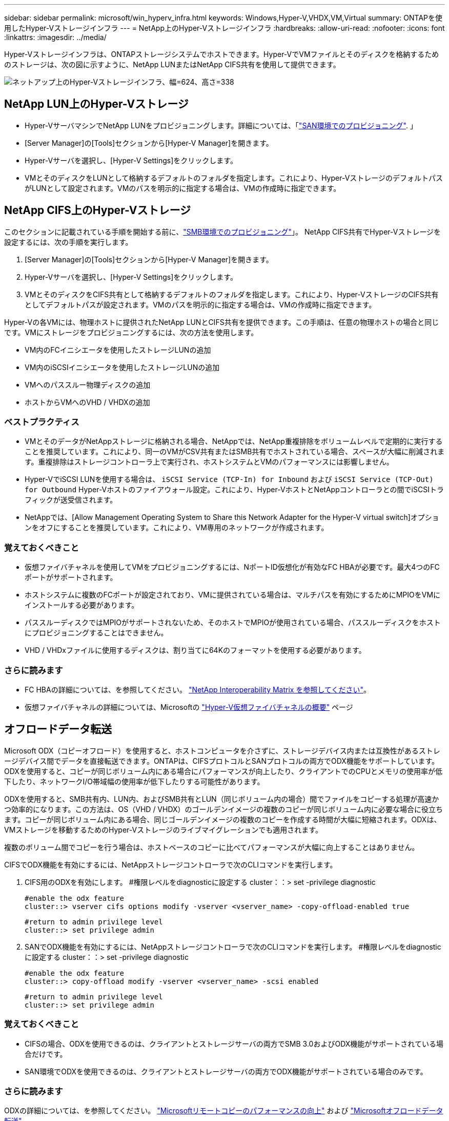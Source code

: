 ---
sidebar: sidebar 
permalink: microsoft/win_hyperv_infra.html 
keywords: Windows,Hyper-V,VHDX,VM,Virtual 
summary: ONTAPを使用したHyper-Vストレージインフラ 
---
= NetApp上のHyper-Vストレージインフラ
:hardbreaks:
:allow-uri-read: 
:nofooter: 
:icons: font
:linkattrs: 
:imagesdir: ../media/


[role="lead"]
Hyper-Vストレージインフラは、ONTAPストレージシステムでホストできます。Hyper-VでVMファイルとそのディスクを格納するためのストレージは、次の図に示すように、NetApp LUNまたはNetApp CIFS共有を使用して提供できます。

image:win_image5.png["ネットアップ上のHyper-Vストレージインフラ、幅=624、高さ=338"]



== NetApp LUN上のHyper-Vストレージ

* Hyper-VサーバマシンでNetApp LUNをプロビジョニングします。詳細については、「link:win_san.html["SAN環境でのプロビジョニング"]. 」
* [Server Manager]の[Tools]セクションから[Hyper-V Manager]を開きます。
* Hyper-Vサーバを選択し、[Hyper-V Settings]をクリックします。
* VMとそのディスクをLUNとして格納するデフォルトのフォルダを指定します。これにより、Hyper-VストレージのデフォルトパスがLUNとして設定されます。VMのパスを明示的に指定する場合は、VMの作成時に指定できます。




== NetApp CIFS上のHyper-Vストレージ

このセクションに記載されている手順を開始する前に、link:win_smb.html["SMB環境でのプロビジョニング"]」。 NetApp CIFS共有でHyper-Vストレージを設定するには、次の手順を実行します。

. [Server Manager]の[Tools]セクションから[Hyper-V Manager]を開きます。
. Hyper-Vサーバを選択し、[Hyper-V Settings]をクリックします。
. VMとそのディスクをCIFS共有として格納するデフォルトのフォルダを指定します。これにより、Hyper-VストレージのCIFS共有としてデフォルトパスが設定されます。VMのパスを明示的に指定する場合は、VMの作成時に指定できます。


Hyper-Vの各VMには、物理ホストに提供されたNetApp LUNとCIFS共有を提供できます。この手順は、任意の物理ホストの場合と同じです。VMにストレージをプロビジョニングするには、次の方法を使用します。

* VM内のFCイニシエータを使用したストレージLUNの追加
* VM内のiSCSIイニシエータを使用したストレージLUNの追加
* VMへのパススルー物理ディスクの追加
* ホストからVMへのVHD / VHDXの追加




=== ベストプラクティス

* VMとそのデータがNetAppストレージに格納される場合、NetAppでは、NetApp重複排除をボリュームレベルで定期的に実行することを推奨しています。これにより、同一のVMがCSV共有またはSMB共有でホストされている場合、スペースが大幅に削減されます。重複排除はストレージコントローラ上で実行され、ホストシステムとVMのパフォーマンスには影響しません。
* Hyper-VでiSCSI LUNを使用する場合は、 `iSCSI Service (TCP-In) for Inbound` および `iSCSI Service (TCP-Out) for Outbound` Hyper-Vホストのファイアウォール設定。これにより、Hyper-VホストとNetAppコントローラとの間でiSCSIトラフィックが送受信されます。
* NetAppでは、[Allow Management Operating System to Share this Network Adapter for the Hyper-V virtual switch]オプションをオフにすることを推奨しています。これにより、VM専用のネットワークが作成されます。




=== 覚えておくべきこと

* 仮想ファイバチャネルを使用してVMをプロビジョニングするには、NポートID仮想化が有効なFC HBAが必要です。最大4つのFCポートがサポートされます。
* ホストシステムに複数のFCポートが設定されており、VMに提供されている場合は、マルチパスを有効にするためにMPIOをVMにインストールする必要があります。
* パススルーディスクではMPIOがサポートされないため、そのホストでMPIOが使用されている場合、パススルーディスクをホストにプロビジョニングすることはできません。
* VHD / VHDxファイルに使用するディスクは、割り当てに64Kのフォーマットを使用する必要があります。




=== さらに読みます

* FC HBAの詳細については、を参照してください。 http://mysupport.netapp.com/matrix/["NetApp Interoperability Matrix を参照してください"]。
* 仮想ファイバチャネルの詳細については、Microsoftの https://technet.microsoft.com/en-us/library/hh831413.aspx["Hyper-V仮想ファイバチャネルの概要"] ページ




== オフロードデータ転送

Microsoft ODX（コピーオフロード）を使用すると、ホストコンピュータを介さずに、ストレージデバイス内または互換性があるストレージデバイス間でデータを直接転送できます。ONTAPは、CIFSプロトコルとSANプロトコルの両方でODX機能をサポートしています。ODXを使用すると、コピーが同じボリューム内にある場合にパフォーマンスが向上したり、クライアントでのCPUとメモリの使用率が低下したり、ネットワークI/O帯域幅の使用率が低下したりする可能性があります。

ODXを使用すると、SMB共有内、LUN内、およびSMB共有とLUN（同じボリューム内の場合）間でファイルをコピーする処理が高速かつ効率的になります。この方法は、OS（VHD / VHDX）のゴールデンイメージの複数のコピーが同じボリューム内に必要な場合に役立ちます。コピーが同じボリューム内にある場合、同じゴールデンイメージの複数のコピーを作成する時間が大幅に短縮されます。ODXは、VMストレージを移動するためのHyper-Vストレージのライブマイグレーションでも適用されます。

複数のボリューム間でコピーを行う場合は、ホストベースのコピーに比べてパフォーマンスが大幅に向上することはありません。

CIFSでODX機能を有効にするには、NetAppストレージコントローラで次のCLIコマンドを実行します。

. CIFS用のODXを有効にします。
#権限レベルをdiagnosticに設定する
cluster：：> set -privilege diagnostic
+
....
#enable the odx feature
cluster::> vserver cifs options modify -vserver <vserver_name> -copy-offload-enabled true
....
+
....
#return to admin privilege level
cluster::> set privilege admin
....
. SANでODX機能を有効にするには、NetAppストレージコントローラで次のCLIコマンドを実行します。
#権限レベルをdiagnosticに設定する
cluster：：> set -privilege diagnostic
+
....
#enable the odx feature
cluster::> copy-offload modify -vserver <vserver_name> -scsi enabled
....
+
....
#return to admin privilege level
cluster::> set privilege admin
....




=== 覚えておくべきこと

* CIFSの場合、ODXを使用できるのは、クライアントとストレージサーバの両方でSMB 3.0およびODX機能がサポートされている場合だけです。
* SAN環境でODXを使用できるのは、クライアントとストレージサーバの両方でODX機能がサポートされている場合のみです。




=== さらに読みます

ODXの詳細については、を参照してください。 https://docs.netapp.com/us-en/ontap/smb-admin/improve-microsoft-remote-copy-performance-concept.html["Microsoftリモートコピーのパフォーマンスの向上"] および https://docs.netapp.com/us-en/ontap/san-admin/microsoft-offloaded-data-transfer-odx-concept.html["Microsoftオフロードデータ転送"] 。



== Hyper-Vクラスタリング：仮想マシンの高可用性と拡張性

フェイルオーバークラスタは、Hyper-Vサーバに対して高可用性と拡張性を提供します。フェイルオーバークラスタは、VMの可用性と拡張性を高めるために連携する独立したHyper-Vサーバのグループです。

Hyper-Vクラスタサーバ（ノード）は、物理ネットワークとクラスタソフトウェアによって接続されます。これらのノードは共有ストレージを使用して、構成、仮想ハードディスク（VHD）ファイル、SnapshotコピーなどのVMファイルを格納します。共有ストレージには、次に示すように、NetApp SMB/CIFS共有またはNetApp LUN上のCSVを使用できます。この共有ストレージは、一貫性のある分散されたネームスペースを提供し、クラスタ内のすべてのノードから同時にアクセスできます。したがって、クラスタ内の1つのノードに障害が発生すると、もう一方のノードがフェイルオーバーと呼ばれるプロセスによってサービスを提供します。フェイルオーバークラスタは、フェイルオーバークラスタマネージャスナップインおよびフェイルオーバークラスタリングWindows PowerShellコマンドレットを使用して管理できます。



=== クラスタ共有ボリューム

CSVを使用すると、NTFSまたはReFSボリュームとしてプロビジョニングされた同じNetApp LUNへの読み取り/書き込みアクセスを、フェイルオーバークラスタ内の複数のノードで同時に実行できます。CSVを使用すると、クラスタ化されたロールは、ドライブ所有権を変更したり、ボリュームをディスマウントおよび再マウントしたりすることなく、ノード間で迅速にフェイルオーバーできます。CSVを使用すると、フェイルオーバークラスタ内の多数のLUNを簡単に管理できます。CSVは、NTFSまたはReFS上に階層化された汎用クラスタファイルシステムを提供します。

image:win_image6.png["Hyper-Vフェイルオーバークラスタとネットアップ、幅=624、高さ=271"]



=== ベストプラクティス

* NetAppでは、内部クラスタ通信とCSVトラフィックが同じネットワークを経由しないように、iSCSIネットワークでクラスタ通信をオフにすることを推奨しています。
* NetAppでは、耐障害性とQoSを確保するために冗長なネットワークパス（複数のスイッチ）を使用することを推奨しています




=== 覚えておくべきこと

* CSVに使用するディスクは、NTFSまたはReFSでパーティショニングする必要があります。FATまたはFAT32でフォーマットされたディスクはCSVに使用できません。
* CSVに使用するディスクの割り当てには64Kのフォーマットを使用する必要があります。




=== さらに読みます

Hyper-Vクラスタの導入については、「付録B： link:win_deploy_hyperv.html["Hyper-Vクラスタの導入"]。



== Hyper-Vライブマイグレーション：VMの移行

VMの有効期間中に、Windowsクラスタ上の別のホストにVMを移動しなければならない場合があります。この処理は、ホストのシステムリソースが不足している場合や、メンテナンスのためにホストのリブートが必要な場合に必要になることがあります。同様に、VMを別のLUNまたはSMB共有に移動しなければならない場合があります。これは、現在のLUNまたは共有でスペースが不足しているか、パフォーマンスが想定よりも低い場合に必要になることがあります。Hyper-Vライブマイグレーションでは、実行中のVMを物理Hyper-Vサーバ間で移動します。VMの可用性には影響しません。フェイルオーバークラスタの一部であるHyper-Vサーバ間、またはどのクラスタにも属さない独立したHyper-Vサーバ間で、VMをライブマイグレーションできます。



=== クラスタ環境でのライブマイグレーション

VMは、クラスタのノード間でシームレスに移動できます。クラスタ内のすべてのノードが同じストレージを共有し、VMとそのディスクにアクセスできるため、VMの移行は瞬時に完了します。次の図に、クラスタ環境でのライブマイグレーションを示します。

image:win_image7.png["クラスタ環境でのライブマイグレーション、幅=580、高さ=295"]



=== ベストプラクティス

* ライブマイグレーショントラフィック専用のポートを用意します。
* 移行中のネットワーク関連の問題を回避するために、専用のホストライブマイグレーションネットワークを用意します。




=== さらに読みます

クラスタ環境へのライブマイグレーションの導入については、を参照してください。 link:win_deploy_hyperv_lmce.html["付録C：クラスタ環境へのHyper-Vライブマイグレーションの導入"]。



=== クラスタ環境外でのライブマイグレーション

VMは、クラスタ化されておらず、独立した2台のHyper-Vサーバ間でライブマイグレーションできます。このプロセスでは、シェアードナッシングまたはシェアードナッシングライブマイグレーションを使用できます。

* 共有ライブマイグレーションでは、VMはSMB共有に格納されます。したがって、VMをライブマイグレーションする場合、次に示すように、VMのストレージは中央のSMB共有に残り、もう一方のノードから即座にアクセスできます。


image:win_image8.png["非クラスタ環境での共有ライブマイグレーション、幅= 331、高さ= 271"]

* シェアードナッシングライブマイグレーションでは、各Hyper-Vサーバに独自のローカルストレージ（SMB共有、LUN、DAS）があり、VMのストレージはHyper-Vサーバに対してローカルになります。VMをライブマイグレーションすると、VMのストレージがクライアントネットワーク経由でデスティネーションサーバにミラーリングされ、その後VMが移行されます。DAS、LUN、またはSMB / CIFS共有に格納されているVMは、次の図に示すように、もう一方のHyper-Vサーバ上のSMB / CIFS共有に移動できます。2番目の図に示すように、LUNに移動することもできます。


image:win_image9.png["非クラスタ環境でSMB共有へのシェアードナッシングのライブマイグレーション（幅=624、高さ=384）"]

image:win_image10.png["非クラスタ環境でのLUNへのシェアードナッシングのライブマイグレーション（幅=624、高さ=384）"]



=== さらに読みます

クラスタ環境外へのライブマイグレーションの導入については、を参照してください。 link:win_deploy_hyperv_lmoce.html["付録D：クラスタ環境以外にHyper-Vライブマイグレーションを導入する"]。



=== Hyper-Vストレージのライブマイグレーション

VMの有効期間中に、VMストレージ（VHD / VHDX）を別のLUNまたはSMB共有に移動しなければならない場合があります。これは、現在のLUNまたは共有でスペースが不足しているか、パフォーマンスが想定よりも低い場合に必要になることがあります。

VMを現在ホストしているLUNまたは共有は、スペース不足、転用、またはパフォーマンスの低下を招く可能性があります。このような状況では、ダウンタイムを発生させずに、別のボリューム、アグリゲート、またはクラスタ上の別のLUNや共有にVMを移動できます。ストレージシステムにコピーオフロード機能がある場合は、この処理の方が高速です。NetAppストレージシステムは、CIFSおよびSAN環境ではデフォルトでコピーオフロードが有効になります。

ODX機能は、リモートサーバ上にある2つのディレクトリ間でファイル全体またはサブファイルのコピーを実行します。コピーは、サーバ間（ソースファイルとデスティネーションファイルが同じサーバ上にある場合は同じサーバ）でデータをコピーすることによって作成されます。コピーは、クライアントがソースからデータを読み取ったり、デスティネーションに書き込んだりすることなく作成されます。このプロセスにより、クライアントまたはサーバのプロセッサとメモリの使用量が削減され、ネットワークI/O帯域幅が最小限に抑えられます。同じボリューム内にある場合は、より高速にコピーできます。複数のボリューム間でコピーを行う場合は、ホストベースのコピーに比べてパフォーマンスが大幅に向上することはありません。ホストでコピー処理を開始する前に、ストレージシステムにコピーオフロードが設定されていることを確認してください。

VMストレージのライブマイグレーションをホストから開始すると、ソースとデスティネーションが特定され、コピーアクティビティがストレージシステムにオフロードされます。このアクティビティはストレージシステムによって実行されるため、ホストのCPU、メモリ、またはネットワークの使用量はごくわずかです。

NetAppストレージコントローラでは、次のようなODXシナリオがサポートされます。

* * IntraSVM。*データは同じSVMに所有されます。
* *ボリューム内、イントラノード。*ソースとデスティネーションのファイルまたはLUNは同じボリューム内に存在します。コピーはFlexCloneファイルテクノロジを使用して実行されるため、リモートコピーのパフォーマンスがさらに向上します。
* *ボリューム間、イントラノード。*ソースとデスティネーションのファイルまたはLUNは、同じノード上の異なるボリュームにあります。
* *ボリューム間、ノード間。*ソースとデスティネーションのファイルまたはLUNは、異なるノード上にある異なるボリュームにあります。
* * InterSVM。*データは別 々 のSVMに所有されています。
* *ボリューム間、イントラノード。*ソースとデスティネーションのファイルまたはLUNは、同じノード上の異なるボリュームにあります。
* *ボリューム間、ノード間。*ソースとデスティネーションのファイルまたはLUNは、異なるノード上の異なるボリュームにあります。
* *クラスタ間。* ONTAP 9.0以降では、SAN環境でのクラスタ間LUN転送でもODXがサポートされます。クラスタ間ODXはSANプロトコルでのみサポートされ、SMBではサポートされません。


移行が完了したら、VMを保持する新しいボリュームを反映するようにバックアップポリシーとレプリケーションポリシーを再設定する必要があります。以前に作成されたバックアップは使用できません。

VMストレージ（VHD / VHDX）は、次のストレージタイプ間で移行できます。

* DASとSMB共有
* DASとLUN
* SMB共有とLUN
* LUNカン
* SMBキヨウユウカン


image:win_image11.png["Hyper-Vストレージのライブマイグレーション、幅= 339、高さ= 352"]



=== さらに読みます

ストレージライブマイグレーションの導入については、を参照してください。 link:win_deploy_hyperv_slm.html["付録E：Hyper-Vストレージライブマイグレーションの導入"]。



== Hyper-Vレプリカ：仮想マシンのディザスタリカバリ

Hyper-Vレプリカは、プライマリサイトからセカンダリサイトのレプリカVMにHyper-V VMをレプリケートし、VMのディザスタリカバリを非同期で提供します。VMをホストするプライマリサイトのHyper-Vサーバをプライマリサーバと呼び、レプリケートされたVMを受け取るセカンダリサイトのHyper-Vサーバをレプリカサーバと呼びます。次の図に、Hyper-Vレプリカのシナリオ例を示します。Hyper-Vレプリカは、フェイルオーバークラスタの一部であるHyper-Vサーバ間、またはどのクラスタにも属さない独立したHyper-Vサーバ間で、VMに使用できます。

image:win_image12.png["Hyper-Vレプリカ、幅= 624、高さ= 201"]



=== レプリケーション

プライマリサーバ上のVMに対してHyper-Vレプリカが有効になると、最初のレプリケーションではレプリカサーバ上に同一のVMが作成されます。最初のレプリケーション後、Hyper-VレプリカはVMのVHDのログファイルを保持します。ログファイルは、レプリケーション頻度に応じてレプリカVHDに対して逆の順序で再生されます。このログと逆の順序を使用することで、最新の変更が非同期で保存され、レプリケートされます。想定される頻度でレプリケーションが実行されない場合は、アラートが発行されます。



=== 拡張レプリケーション

Hyper-Vレプリカは、セカンダリレプリカサーバをディザスタリカバリ用に構成できる拡張レプリケーションをサポートしています。セカンダリレプリカサーバは、レプリカサーバがレプリカVM上の変更を受信するように構成できます。拡張レプリケーションシナリオでは、プライマリサーバ上のプライマリVMの変更がレプリカサーバにレプリケートされます。その後'変更内容が拡張レプリカ・サーバに複製されますプライマリサーバとレプリカサーバの両方がダウンした場合にのみ、VMを拡張レプリカサーバにフェイルオーバーできます。



=== フェイルオーバー

フェイルオーバーは自動ではなく、手動で実行する必要があります。フェイルオーバーには、次の3種類があります。

* *フェイルオーバーのテスト。*このタイプは、レプリカVMがレプリカサーバで正常に起動し、レプリカVMで開始されることを確認するために使用されます。このプロセスでは、フェイルオーバー時にテストVMの複製が作成され、通常の本番レプリケーションには影響しません。
* *計画的フェイルオーバー。*このタイプは、計画的停止または予期される停止中にVMをフェイルオーバーするために使用されます。このプロセスはプライマリVMで開始されます。計画的フェイルオーバーを実行する前に、プライマリサーバでこのプロセスをオフにする必要があります。マシンがフェイルオーバーすると、Hyper-V Replicaはレプリカサーバ上のレプリカVMを起動します。
* *計画外フェイルオーバー。*このタイプは、予期しない停止が発生した場合に使用されます。このプロセスはレプリカVMで開始され、プライマリマシンに障害が発生した場合にのみ使用する必要があります。




=== リカバリ

VMのレプリケーションを設定するときに、リカバリポイントの数を指定できます。リカバリポイントは、レプリケートされたマシンからデータをリカバリできる時点を表します。



=== さらに読みます

* Hyper-Vレプリカをクラスタ環境外に導入する方法については、「link:win_deploy_hyperv_replica_oce.html["クラスタ環境外にHyper-Vレプリカを導入する"]. 」
* クラスタ環境へのHyper-Vレプリカの導入については、「link:win_deploy_hyperv_replica_ce.html["クラスタ環境へのHyper-Vレプリカの導入"]. 」

